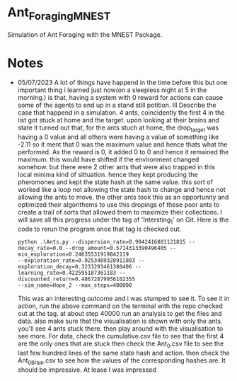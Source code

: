 * Ant_Foraging_MNEST
Simulation of Ant Foraging with the MNEST Package.


* Notes
- 05/07/2023
  A lot of things have happend in the time before this but one important thing i learned just now(on a sleepless night at 5 in the morning.) is that, having a system with 0 reward for
  actions can cause some of the agents to end up in a stand still potition. Ill Describe the case that happend in a simulation. 4 ants, coincidently the first 4 in the list got stuck
  at home and the target. upon looking at their brains and state it turned out that, for the ants stuch at home, the drop_target was having a 0 value and all others were having a value
  of something like -2.11 so it ment that 0 was the maximum value and hence thats what the performed. As the reward is 0, it added 0 to 0 and hence it remained the maximum. this would
  have shifted if the environment changed somehow. but there were 2 other ants that were also trapped in this local minima kind of sittuation. hence they kept producing the pheromones
  and kept the state hash at the same value. this sort of worked like a loop not allowing the state hash to change and hence not allowing the ants to move. the other ants took this as
  an opportunity and optimized their algorithems to use this dropings of these poor ants to create a trail of sorts that allowed them to maximize their collections.
  I will save all this progress under the tag of 'Intersting_1' on Git.
  Here is the code to rerun the program once that tag is checked out.
  #+begin_src terminal
    python .\Ants.py --dispersion_rate=0.9942416881121815 --decay_rate=0.0 --drop_amount=0.5714313390496405 --min_exploration=0.24635531919842119
    --exploration_rate=0.9253469328911803 --exploration_decay=0.3233293461380406 --learning_rate=0.422595187361183 --discounted_return=0.48672879956102355
    --sim_name=Hope_2 --max_steps=400000 
  #+end_src
  This was an interesting outcome and i was stumped to see it.
  To see it in action, run the above command on the terminal with the repo checked out at the tag.
  at about step 40000 run an analysis to get the files and data.
  also make sure that the visualisation is shown with only the ants.
  you'll see 4 ants stuck there. then play around with the visualisation to see more.
  For data, check the cumulative.csv file to see that the first 4 are the only ones that are stuck
  then check the Ant_0.csv file to see the last few hundred lines of the same state hash and action.
  then check the Ant_0_Brain.csv to see how the values of the corresponding hashes are.
  It should be impressive.
  At lease I was impressed